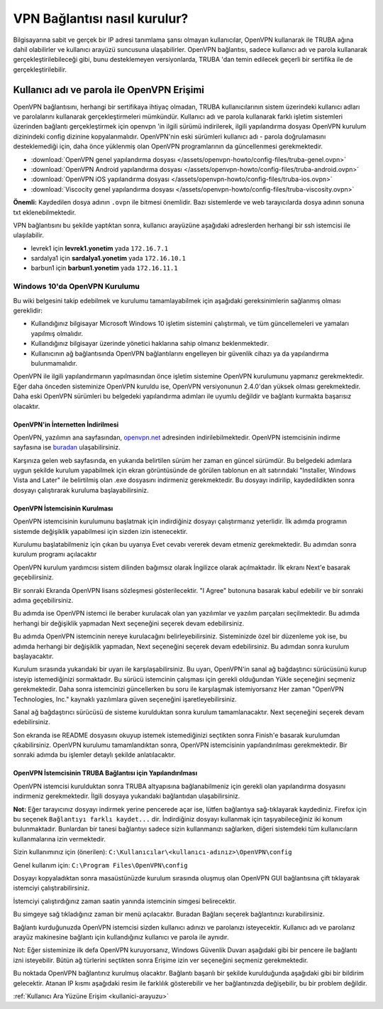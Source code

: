 =============================
VPN Bağlantısı nasıl kurulur?
=============================

Bilgisayarına sabit ve gerçek bir IP adresi tanımlama şansı olmayan kullanıcılar, OpenVPN kullanarak ile TRUBA ağına dahil olabilirler ve kullanıcı arayüzü suncusuna ulaşabilirler. OpenVPN bağlantısı, sadece kullanıcı adı ve parola kullanarak gerçekleştirilebileceği gibi, bunu desteklemeyen versiyonlarda, TRUBA 'dan temin edilecek geçerli bir sertifika ile de gerçekleştirilebilir. 

Kullanıcı adı ve parola ile OpenVPN Erişimi
^^^^^^^^^^^^^^^^^^^^^^^^^^^^^^^^^^^^^^^^^^^

OpenVPN bağlantısını, herhangi bir sertifikaya ihtiyaç olmadan, TRUBA kullanıcılarının sistem üzerindeki kullanıcı adları ve parolalarını kullanarak gerçekleştirmeleri mümkündür. Kullanıcı adı ve parola kullanarak farklı işletim sistemleri üzerinden bağlantı gerçekleştirmek için openvpn 'in ilgili sürümü indirilerek, ilgili yapılandırma dosyası OpenVPN kurulum dizinindeki config dizinine kopyalanmalıdır. OpenVPN'nin eski sürümleri kullanıcı adı - parola doğrulamasını desteklemediği için, daha önce yüklenmiş olan OpenVPN programlarının da güncellenmesi gerekmektedir. 

* :download:`OpenVPN genel yapılandırma dosyası </assets/openvpn-howto/config-files/truba-genel.ovpn>`
* :download:`OpenVPN Android yapılandırma dosyası </assets/openvpn-howto/config-files/truba-android.ovpn>`
* :download:`OpenVPN iOS yapılandırma dosyası </assets/openvpn-howto/config-files/truba-ios.ovpn>`
* :download:`Viscocity genel yapılandırma dosyası </assets/openvpn-howto/config-files/truba-viscosity.ovpn>`

**Önemli:** Kaydedilen dosya adının ``.ovpn`` ile bitmesi önemlidir. Bazı sistemlerde ve web tarayıcılarda dosya adının sonuna txt eklenebilmektedir.

VPN bağlantısını bu şekilde yaptıktan sonra, kullanıcı arayüzüne aşağıdaki adreslerden herhangi bir ssh istemcisi ile ulaşılabilir.

* levrek1 için **levrek1.yonetim** yada ``172.16.7.1``
* sardalya1 için **sardalya1.yonetim** yada ``172.16.10.1``
* barbun1 için **barbun1.yonetim** yada ``172.16.11.1``

Windows 10'da OpenVPN Kurulumu
------------------------------

Bu wiki belgesini takip edebilmek ve kurulumu tamamlayabilmek için aşağıdaki gereksinimlerin sağlanmış olması gereklidir:

* Kullandığınız bilgisayar Microsoft Windows 10 işletim sistemini çalıştırmalı, ve tüm güncellemeleri ve yamaları yapılmış olmalıdır.
* Kullandığınız bilgisayar üzerinde yönetici haklarına sahip olmanız beklenmektedir.
* Kullanıcının ağ bağlantısında OpenVPN bağlantılarını engelleyen bir güvenlik cihazı ya da yapılandırma bulunmamalıdır.

OpenVPN ile ilgili yapılandırmanın yapılmasından önce işletim sistemine OpenVPN kurulumunu yapmanız gerekmektedir. Eğer  daha önceden sisteminize OpenVPN kuruldu ise, OpenVPN versiyonunun 2.4.0'dan yüksek olması gerekmektedir. Daha eski  OpenVPN sürümleri bu belgedeki yapılandırma adımları ile uyumlu değildir ve bağlantı kurmakta başarısız olacaktır.

OpenVPN'in İnternetten İndirilmesi
~~~~~~~~~~~~~~~~~~~~~~~~~~~~~~~~~~

OpenVPN, yazılımın ana sayfasından, `openvpn.net <https://openvpn.net>`_ adresinden indirilebilmektedir. OpenVPN istemcisinin indirme sayfasına ise `buradan <https://openvpn.net/community-downloads/>`_ ulaşabilirsiniz.

.. image:: /assets/openvpn-howto/images/openvpn-download-page.png

Karşınıza gelen web sayfasında, en yukarıda belirtilen sürüm her zaman en güncel sürümdür. Bu belgedeki adımlara uygun şekilde kurulum yapabilmek için ekran görüntüsünde de görülen tablonun en alt satırındaki "Installer, Windows Vista and Later" ile belirtilmiş olan .exe dosyasını indirmeniz gerekmektedir. Bu dosyayı indirilip, kaydedildikten sonra dosyayı çalıştırarak kuruluma başlayabilirsiniz.

OpenVPN İstemcisinin Kurulması
~~~~~~~~~~~~~~~~~~~~~~~~~~~~~~

OpenVPN istemcisinin kurulumunu başlatmak için indirdiğiniz dosyayı çalıştırmanız yeterlidir. İlk adımda programın sistemde değişiklik yapabilmesi için sizden izin istenecektir.

.. image:: /assets/openvpn-howto/images/openvpn-installation-elevation-prompt.png

Kurulumu başlatabilmeniz için çıkan bu uyarıya Evet cevabı vererek devam etmeniz gerekmektedir. Bu adımdan sonra kurulum programı açılacaktır

.. image:: /assets/openvpn-howto/images/openvpn-installation-screen-1.png

OpenVPN kurulum yardımcısı sistem dilinden bağımsız olarak İngilizce olarak açılmaktadır. İlk ekranı Next'e basarak geçebilirsiniz.

.. image:: /assets/openvpn-howto/images/openvpn-installation-screen-2.png

Bir sonraki Ekranda OpenVPN lisans sözleşmesi gösterilecektir. "I Agree" butonuna basarak kabul edebilir ve bir sonraki adıma geçebilirsiniz.

.. image:: /assets/openvpn-howto/images/openvpn-installation-screen-3.png

Bu adımda ise OpenVPN istemci ile beraber kurulacak olan yan yazılımlar ve yazılım parçaları seçilmektedir. Bu adımda herhangi bir değişiklik yapmadan Next seçeneğini seçerek devam edebilirsiniz.

.. image:: /assets/openvpn-howto/images/openvpn-installation-screen-4.png

Bu adımda OpenVPN istemcinin nereye kurulacağını belirleyebilirsiniz. Sisteminizde özel bir düzenleme yok ise, bu adımda herhangi bir değişiklik yapmadan, Next seçeneğini seçerek devam edebilirsiniz. Bu adımdan sonra kurulum başlayacaktır.

.. image:: /assets/openvpn-howto/images/openvpn-installation-screen-5.png

Kurulum sırasında yukarıdaki bir uyarı ile karşılaşabilirsiniz. Bu uyarı, OpenVPN'in sanal ağ bağdaştırıcı sürücüsünü kurup isteyip istemediğinizi sormaktadır. Bu sürücü istemcinin çalışması için gerekli olduğundan Yükle seçeneğini seçmeniz gerekmektedir. Daha sonra istemcinizi güncellerken bu soru ile karşılaşmak istemiyorsanız Her zaman "OpenVPN Technologies, Inc." kaynaklı yazılımlara güven seçeneğini işaretleyebilirsiniz.

.. image:: /assets/openvpn-howto/images/openvpn-installation-screen-6.png

Sanal ağ bağdaştırıcı sürücüsü de sisteme kurulduktan sonra kurulum tamamlanacaktır. Next seçeneğini seçerek devam edebilirsiniz.

.. image:: /assets/openvpn-howto/images/openvpn-installation-screen-7.png

Son ekranda ise README dosyasını okuyup istemek istemediğinizi seçtikten sonra Finish'e basarak kurulumdan çıkabilirsiniz.  OpenVPN kurulumu tamamlandıktan sonra, OpenVPN istemcisinin yapılandırılması gerekmektedir. Bir sonraki adımda bu işlemler detaylı şekilde anlatılacaktır. 

OpenVPN İstemcisinin TRUBA Bağlantısı için Yapılandırılması
~~~~~~~~~~~~~~~~~~~~~~~~~~~~~~~~~~~~~~~~~~~~~~~~~~~~~~~~~~~

OpenVPN istemcisi kurulduktan sonra TRUBA altyapısına bağlanabilmeniz için gerekli olan yapılandırma dosyasını indirmeniz gerekmektedir. İlgili dosyaya yukarıdaki bağlantıdan ulaşabilirsiniz.

**Not:** Eğer tarayıcınız dosyayı indirmek yerine pencerede açar ise, lütfen bağlantıya sağ-tıklayarak kaydediniz. Firefox için bu seçenek ``Bağlantıyı farklı kaydet...`` dir. İndirdiğiniz dosyayı kullanmak için taşıyabileceğiniz iki konum bulunmaktadır. Bunlardan bir tanesi bağlantıyı sadece sizin kullanmanızı sağlarken, diğeri sistemdeki tüm kullanıcıların kullanmalarına izin vermektedir.

Sizin kullanımınız için (önerilen): ``C:\Kullanıcılar\<kullanıcı-adınız>\OpenVPN\config``

Genel kullanım için: ``C:\Program Files\OpenVPN\config``

Dosyayı kopyaladıktan sonra masaüstünüzde kurulum sırasında
oluşmuş olan OpenVPN GUI bağlantısına çift tıklayarak istemciyi
çalıştırabilirsiniz.

İstemciyi çalıştırdığınız zaman saatin yanında istemcinin simgesi
belirecektir.

.. image:: /assets/openvpn-howto/images/openvpn-system-tray-client.png

Bu simgeye sağ tıkladığınız zaman bir menü açılacaktır. Buradan Bağlanı seçerek bağlantınızı kurabilirsiniz.

.. image:: /assets/openvpn-howto/images/openvpn-system-tray-client-menu.png

Bağlantı kurduğunuzda OpenVPN istemcisi sizden kullanıcı adınızı ve parolanızı isteyecektir. Kullanıcı adı ve parolanız arayüz makinesine bağlantı için kullandığınız kullanıcı ve parola ile aynıdır.

.. image:: /assets/openvpn-howto/images/openvpn-username-and-password.png 

Not: Eğer sisteminize ilk defa OpenVPN kuruyorsanız, Windows Güvenlik Duvarı aşağıdaki gibi bir pencere ile bağlantı izni isteyebilir. Bütün ağ türlerini seçtikten sonra Erişime izin ver seçeneğini seçmeniz gerekmektedir. 

.. image:: /assets/openvpn-howto/images/openvpn-system-tray-client-firewall-prompt.png

Bu noktada OpenVPN bağlantınız kurulmuş olacaktır. Bağlantı başarılı bir şekilde kurulduğunda aşağıdaki gibi bir bildirim gelecektir. Atanan IP kısmı aşağıdaki resim ile farklılık gösterebilir ve her bağlantınızda değişebilir, bu bir problem değildir.

.. image:: /assets/openvpn-howto/images/openvpn-system-tray-client-successful-connection.png




:ref:`Kullanıcı Ara Yüzüne Erişim <kullanici-arayuzu>`